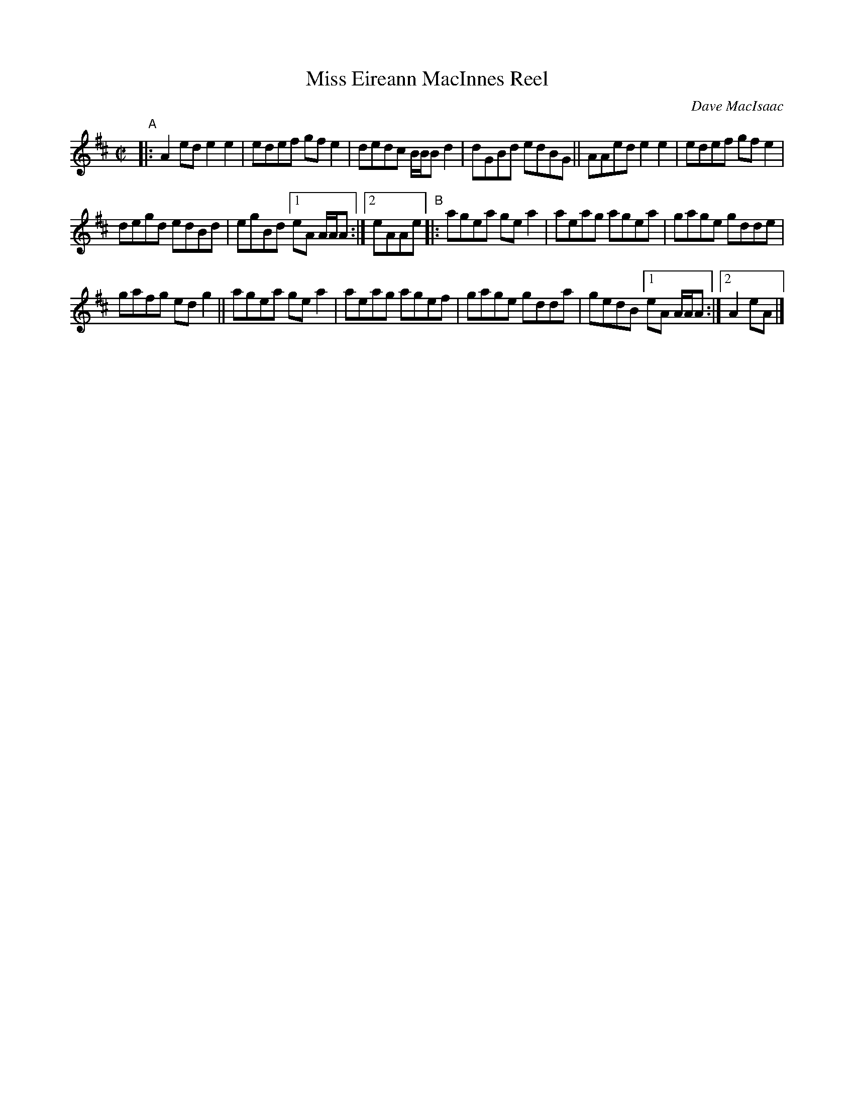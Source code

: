 X: 1
T: Miss Eireann MacInnes Reel
C: Dave MacIsaac
R: reel
S: Fiddle Hell Online 2021-4-15 handout for Wendy MacIsaac workshop
Z: 2021 John Chambers <jc:trillian.mit.edu>
M: C|
L: 1/8
K: Amix
"^A"|:\
A2ed e2e2 | edef gfe2 | dedc B/B/B d2 | dGBd edBG || AAed e2e2 | edef gfe2 |
degd edBd | egBd [1 eA A/A/A :|2 eAAe "^B"|: agea gea2 | aeag agea | gage gdde |
gafg edg2 || agea gea2 | aeag agef | gage gdda | gedB [1 eA A/A/A :|[2 A2eA |]
